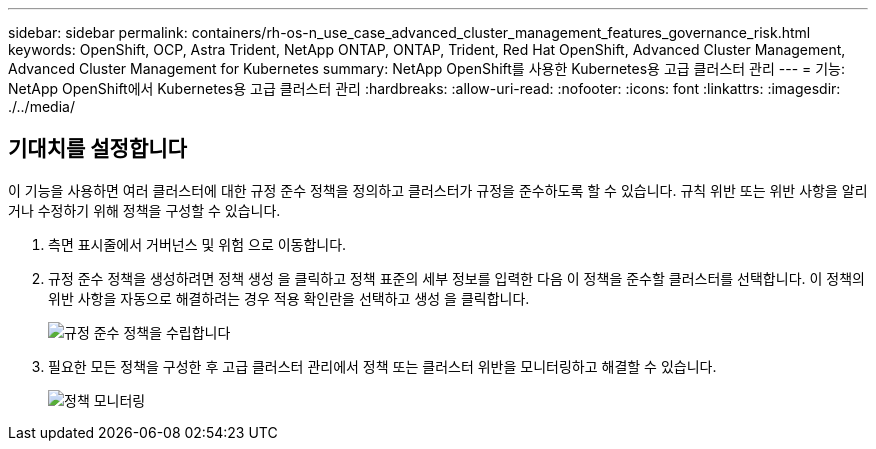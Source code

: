 ---
sidebar: sidebar 
permalink: containers/rh-os-n_use_case_advanced_cluster_management_features_governance_risk.html 
keywords: OpenShift, OCP, Astra Trident, NetApp ONTAP, ONTAP, Trident, Red Hat OpenShift, Advanced Cluster Management, Advanced Cluster Management for Kubernetes 
summary: NetApp OpenShift를 사용한 Kubernetes용 고급 클러스터 관리 
---
= 기능: NetApp OpenShift에서 Kubernetes용 고급 클러스터 관리
:hardbreaks:
:allow-uri-read: 
:nofooter: 
:icons: font
:linkattrs: 
:imagesdir: ./../media/




== 기대치를 설정합니다

이 기능을 사용하면 여러 클러스터에 대한 규정 준수 정책을 정의하고 클러스터가 규정을 준수하도록 할 수 있습니다. 규칙 위반 또는 위반 사항을 알리거나 수정하기 위해 정책을 구성할 수 있습니다.

. 측면 표시줄에서 거버넌스 및 위험 으로 이동합니다.
. 규정 준수 정책을 생성하려면 정책 생성 을 클릭하고 정책 표준의 세부 정보를 입력한 다음 이 정책을 준수할 클러스터를 선택합니다. 이 정책의 위반 사항을 자동으로 해결하려는 경우 적용 확인란을 선택하고 생성 을 클릭합니다.
+
image::redhat_openshift_image80.jpg[규정 준수 정책을 수립합니다]

. 필요한 모든 정책을 구성한 후 고급 클러스터 관리에서 정책 또는 클러스터 위반을 모니터링하고 해결할 수 있습니다.
+
image::redhat_openshift_image81.jpg[정책 모니터링]


